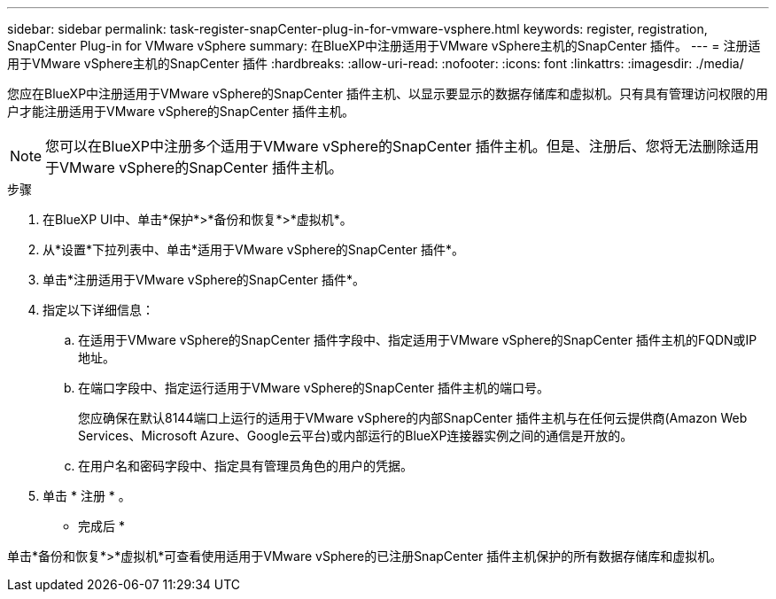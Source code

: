 ---
sidebar: sidebar 
permalink: task-register-snapCenter-plug-in-for-vmware-vsphere.html 
keywords: register, registration, SnapCenter Plug-in for VMware vSphere 
summary: 在BlueXP中注册适用于VMware vSphere主机的SnapCenter 插件。 
---
= 注册适用于VMware vSphere主机的SnapCenter 插件
:hardbreaks:
:allow-uri-read: 
:nofooter: 
:icons: font
:linkattrs: 
:imagesdir: ./media/


[role="lead"]
您应在BlueXP中注册适用于VMware vSphere的SnapCenter 插件主机、以显示要显示的数据存储库和虚拟机。只有具有管理访问权限的用户才能注册适用于VMware vSphere的SnapCenter 插件主机。


NOTE: 您可以在BlueXP中注册多个适用于VMware vSphere的SnapCenter 插件主机。但是、注册后、您将无法删除适用于VMware vSphere的SnapCenter 插件主机。

.步骤
. 在BlueXP UI中、单击*保护*>*备份和恢复*>*虚拟机*。
. 从*设置*下拉列表中、单击*适用于VMware vSphere的SnapCenter 插件*。
. 单击*注册适用于VMware vSphere的SnapCenter 插件*。
. 指定以下详细信息：
+
.. 在适用于VMware vSphere的SnapCenter 插件字段中、指定适用于VMware vSphere的SnapCenter 插件主机的FQDN或IP地址。
.. 在端口字段中、指定运行适用于VMware vSphere的SnapCenter 插件主机的端口号。
+
您应确保在默认8144端口上运行的适用于VMware vSphere的内部SnapCenter 插件主机与在任何云提供商(Amazon Web Services、Microsoft Azure、Google云平台)或内部运行的BlueXP连接器实例之间的通信是开放的。

.. 在用户名和密码字段中、指定具有管理员角色的用户的凭据。


. 单击 * 注册 * 。


* 完成后 *

单击*备份和恢复*>*虚拟机*可查看使用适用于VMware vSphere的已注册SnapCenter 插件主机保护的所有数据存储库和虚拟机。
